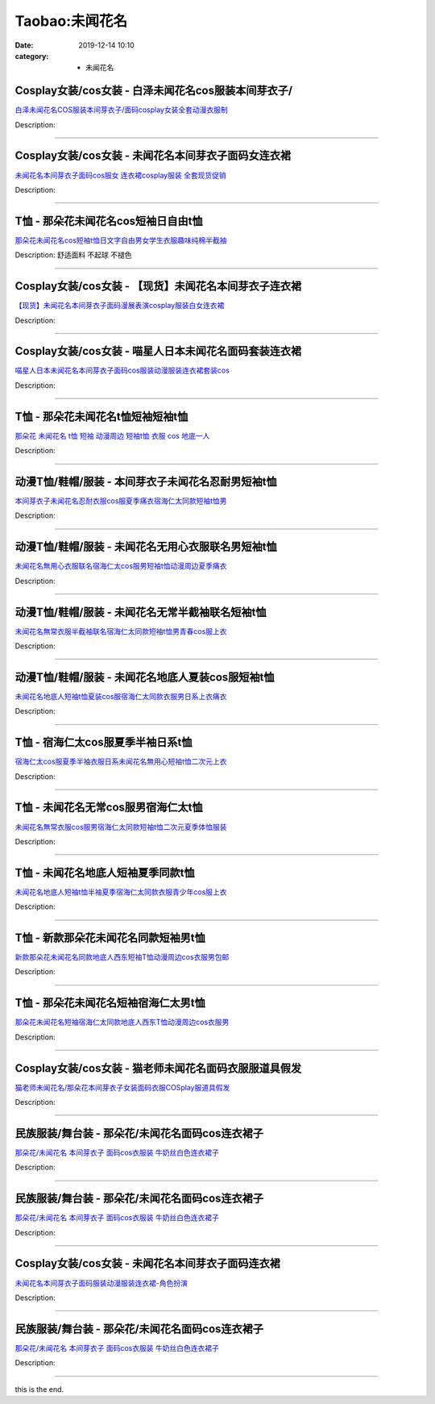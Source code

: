 Taobao:未闻花名
###############

:date: 2019-12-14 10:10
:category: + 未闻花名

Cosplay女装/cos女装 - 白泽未闻花名cos服装本间芽衣子/
======================================================================

.. image:: https://img.alicdn.com/bao/uploaded/i1/2862479216/TB1Al8.LpXXXXX4XFXXXXXXXXXX_!!0-item_pic.jpg_300x300
   :alt: 白泽未闻花名COS服装本间芽衣子/面码cosplay女装全套动漫衣服制

\ `白泽未闻花名COS服装本间芽衣子/面码cosplay女装全套动漫衣服制 <//s.click.taobao.com/t?e=m%3D2%26s%3DN80ZcikArQ0cQipKwQzePOeEDrYVVa64r4ll3HtqqoxyINtkUhsv0EvhIBSUVMaiFd6tt5qxD5WbDNFqysmgm1%2BqIKQJ3JXRtMoTPL9YJHaTRAJy7E%2FdnkeSfk%2FNwBd41GPduzu4oNq38QG1G%2FNLIuk8e%2BC%2F0oCZCIsUkqWv%2FPwSOjN9AwlaZCZObPMJqz0titPSIpQEdlsVa%2BbZARvs3pya7St%2BW4IuxReAuuwT2KW0UrRPetmLpU%2F310aG%2BhunZ295%2B%2B2CTAIhhQs2DjqgEA%3D%3D&scm=1007.30148.309617.0&pvid=be8f6671-c8e4-4f5b-80d3-32262ad9564b&app_pvid=59590_33.44.96.78_872_1678969446655&ptl=floorId:2836;originalFloorId:2836;pvid:be8f6671-c8e4-4f5b-80d3-32262ad9564b;app_pvid:59590_33.44.96.78_872_1678969446655&xId=1MPPm7e4GPI7W4ZqL1QFMafU0CNHLW6hSsBgwNCjNy4tRAyNYk8nOpcrJnteAGXFqVEFQ5POiduksBX9oQ7uv8f890xUMEizTLS2rEHMU7CX&union_lens=lensId%3AMAPI%401678969446%40212c604e_0bf5_186ea60a151_9e15%4001%40eyJmbG9vcklkIjoyODM2fQieie>`__

Description: 

------------------------

Cosplay女装/cos女装 - 未闻花名本间芽衣子面码女连衣裙
==================================================================

.. image:: https://img.alicdn.com/bao/uploaded/i1/50629809/TB2poOOsmXlpuFjy0FeXXcJbFXa_!!50629809.jpg_300x300
   :alt: 未闻花名本间芽衣子面码cos服女 连衣裙cosplay服装 全套现货促销

\ `未闻花名本间芽衣子面码cos服女 连衣裙cosplay服装 全套现货促销 <//s.click.taobao.com/t?e=m%3D2%26s%3DAu5ibkqsOd8cQipKwQzePOeEDrYVVa64lwnaF1WLQxlyINtkUhsv0EvhIBSUVMaiFd6tt5qxD5WbDNFqysmgm1%2BqIKQJ3JXRtMoTPL9YJHaTRAJy7E%2FdnkeSfk%2FNwBd41GPduzu4oNqOt8KB5MAOD5l6KQh2OO621OgzVC57HMLDLxvUxe%2FcT43j0ldIO6Bx%2FLFDokl%2BW%2B93BCSxxjnONGkz1QML%2FnZk%2BNFnILEeLM0xtDycaAmUyrAbumamDZbth%2BeYaXe0B6o%3D&scm=1007.30148.309617.0&pvid=be8f6671-c8e4-4f5b-80d3-32262ad9564b&app_pvid=59590_33.44.96.78_872_1678969446655&ptl=floorId:2836;originalFloorId:2836;pvid:be8f6671-c8e4-4f5b-80d3-32262ad9564b;app_pvid:59590_33.44.96.78_872_1678969446655&xId=pwkFv7Z3SnioB6vhzHOjg4MMMz75pZZTwFcLmGKnTa2G61f4wHikQuyrcTlq0pbBG7hHVicA95h2U6hPNlJbfnwiS5frnTgaq2ATtgZ1EFF&union_lens=lensId%3AMAPI%401678969446%40212c604e_0bf5_186ea60a152_9e16%4001%40eyJmbG9vcklkIjoyODM2fQieie>`__

Description: 

------------------------

T恤 - 那朵花未闻花名cos短袖日自由t恤
============================================

.. image:: https://img.alicdn.com/bao/uploaded/i3/2082006525/TB2wA1kwf5TBuNjSspmXXaDRVXa_!!2082006525-0-item_pic.jpg_300x300
   :alt: 那朵花未闻花名cos短袖t恤日文字自由男女学生衣服趣味纯棉半截袖

\ `那朵花未闻花名cos短袖t恤日文字自由男女学生衣服趣味纯棉半截袖 <//s.click.taobao.com/t?e=m%3D2%26s%3DAD1ou8a1jyscQipKwQzePOeEDrYVVa64r4ll3HtqqoxyINtkUhsv0EvhIBSUVMaiFd6tt5qxD5WbDNFqysmgm1%2BqIKQJ3JXRtMoTPL9YJHaTRAJy7E%2FdnkeSfk%2FNwBd41GPduzu4oNoj2eRow%2Fk3p4MOWOihssrBgxYXRAQwZuFtbwMc%2B1ixCW7snhK1bdrz9WUvuFvqGjEivDb42qeCradTxv%2FXoIn9luTG7su7ykF5O4GA26RUOmFPWxrzhXeaL33lFJev%2B6Q%3D&scm=1007.30148.309617.0&pvid=be8f6671-c8e4-4f5b-80d3-32262ad9564b&app_pvid=59590_33.44.96.78_872_1678969446655&ptl=floorId:2836;originalFloorId:2836;pvid:be8f6671-c8e4-4f5b-80d3-32262ad9564b;app_pvid:59590_33.44.96.78_872_1678969446655&xId=249TnprFaPKHb1EuJ5pp3xd4X8c7Q1t2Wc8tRjv55fPxww0lEW7swDyUz4PFIxeaWAZkEvDp2ThyCL4BN6JkbFoQoISF3VnTGlY4aseiWSOy&union_lens=lensId%3AMAPI%401678969446%40212c604e_0bf5_186ea60a152_9e17%4001%40eyJmbG9vcklkIjoyODM2fQieie>`__

Description: 舒适面料 不起球 不褪色

------------------------

Cosplay女装/cos女装 - 【现货】未闻花名本间芽衣子连衣裙
====================================================================

.. image:: https://img.alicdn.com/bao/uploaded/i2/2210901780840/O1CN01NAY8CC1I4lN3JIVR5_!!0-item_pic.jpg_300x300
   :alt: 【现货】未闻花名本间芽衣子面码漫展表演cosplay服装白女连衣裙

\ `【现货】未闻花名本间芽衣子面码漫展表演cosplay服装白女连衣裙 <//s.click.taobao.com/t?e=m%3D2%26s%3DHbp6DfKI8rkcQipKwQzePOeEDrYVVa64lwnaF1WLQxlyINtkUhsv0EvhIBSUVMaiFd6tt5qxD5WbDNFqysmgm1%2BqIKQJ3JXRtMoTPL9YJHaTRAJy7E%2FdnkeSfk%2FNwBd41GPduzu4oNoxgG3eXkrTQSiKAlovh1HCvYuG9kywNUH%2FX5XcCizHdEs%2BZ42XKouj8GahnGs5LhJKWqLEtKbbRGhpx%2FnW08RwICa3GuzBvJlfSvbvponyuDWgCasZSt8qsHvoqMYfLX%2FGJe8N%2FwNpGw%3D%3D&scm=1007.30148.309617.0&pvid=be8f6671-c8e4-4f5b-80d3-32262ad9564b&app_pvid=59590_33.44.96.78_872_1678969446655&ptl=floorId:2836;originalFloorId:2836;pvid:be8f6671-c8e4-4f5b-80d3-32262ad9564b;app_pvid:59590_33.44.96.78_872_1678969446655&xId=4POtmz6VoOucSMvMRSsI4EoFxdS6kdxltOlOMO8n4tNlERDy8SfVEB7gPsSeVHM62MkkJkF8e194dIG9bgbOILdtPwZJt2svfyhxZDpbMQo3&union_lens=lensId%3AMAPI%401678969446%40212c604e_0bf5_186ea60a152_9e18%4001%40eyJmbG9vcklkIjoyODM2fQieie>`__

Description: 

------------------------

Cosplay女装/cos女装 - 喵星人日本未闻花名面码套装连衣裙
====================================================================

.. image:: https://img.alicdn.com/bao/uploaded/i1/2317936746/O1CN01aGKYKe1zhiLMyBgiw_!!0-item_pic.jpg_300x300
   :alt: 喵星人日本未闻花名本间芽衣子面码cos服装动漫服装连衣裙套装cos

\ `喵星人日本未闻花名本间芽衣子面码cos服装动漫服装连衣裙套装cos <//s.click.taobao.com/t?e=m%3D2%26s%3DDn24%2BJY3MEkcQipKwQzePOeEDrYVVa64lwnaF1WLQxlyINtkUhsv0EvhIBSUVMaiFd6tt5qxD5WbDNFqysmgm1%2BqIKQJ3JXRtMoTPL9YJHaTRAJy7E%2FdnkeSfk%2FNwBd41GPduzu4oNoc8Gyu%2FLPr%2FUVyNFScLlC1V9EDh3%2BiN7HMihR6cQDRw%2FG9zINc4HfQVCkxXhgz2if%2FTotb8EgG%2FruGmYv0dGWXBkCoWECcziPhVBU8gb4bmq6h5gRBXjFNxgxdTc00KD8%3D&scm=1007.30148.309617.0&pvid=be8f6671-c8e4-4f5b-80d3-32262ad9564b&app_pvid=59590_33.44.96.78_872_1678969446655&ptl=floorId:2836;originalFloorId:2836;pvid:be8f6671-c8e4-4f5b-80d3-32262ad9564b;app_pvid:59590_33.44.96.78_872_1678969446655&xId=ZAe1REVtCsGCBQrTx3ZDdVuaBqnsaeCV9H590kSvL2DTxoH2hrxLzF8Cpas07DRTlvR0H0QP923yPQGYzuWYUK90qhmUHcj7NaSkhTEppCa&union_lens=lensId%3AMAPI%401678969446%40212c604e_0bf5_186ea60a152_9e19%4001%40eyJmbG9vcklkIjoyODM2fQieie>`__

Description: 

------------------------

T恤 - 那朵花未闻花名t恤短袖短袖t恤
========================================

.. image:: https://img.alicdn.com/bao/uploaded/i3/TB1Z99_RVXXXXb8XVXXXXXXXXXX_!!0-item_pic.jpg_300x300
   :alt: 那朵花 未闻花名 t恤 短袖 动漫周边 短袖t恤 衣服 cos 地底一人

\ `那朵花 未闻花名 t恤 短袖 动漫周边 短袖t恤 衣服 cos 地底一人 <//s.click.taobao.com/t?e=m%3D2%26s%3D%2Ba7Msb%2BccuMcQipKwQzePOeEDrYVVa64r4ll3HtqqoxyINtkUhsv0EvhIBSUVMaiFd6tt5qxD5WbDNFqysmgm1%2BqIKQJ3JXRtMoTPL9YJHaTRAJy7E%2FdnkeSfk%2FNwBd41GPduzu4oNqU23OdWiQNM890tvSfdoMSuiw9h2hHSGCcsAo3%2Bt%2BHuxNquz8b%2Ftjac23%2Bp3GEcdzeeaOrvcCrcrvbyB%2BmYGYU07tbDE5Yk1gq4u%2FIvRzWj2FPWxrzhXeaL33lFJev%2B6Q%3D&scm=1007.30148.309617.0&pvid=be8f6671-c8e4-4f5b-80d3-32262ad9564b&app_pvid=59590_33.44.96.78_872_1678969446655&ptl=floorId:2836;originalFloorId:2836;pvid:be8f6671-c8e4-4f5b-80d3-32262ad9564b;app_pvid:59590_33.44.96.78_872_1678969446655&xId=ZrxKhMCjyeeB8r78oEKeQOSHjPfT5Y19L9RI6vWA6DouixPp5LznxRPeHdhMdiiuHCUP8NpIRx2rOgWCMgonAblFkrL8W2o0azkWmP45d34&union_lens=lensId%3AMAPI%401678969446%40212c604e_0bf5_186ea60a152_9e1a%4001%40eyJmbG9vcklkIjoyODM2fQieie>`__

Description: 

------------------------

动漫T恤/鞋帽/服装 - 本间芽衣子未闻花名忍耐男短袖t恤
==========================================================

.. image:: https://img.alicdn.com/bao/uploaded/i4/671962743/O1CN01CFHd7s1W8LALn1Uwx_!!671962743.jpg_300x300
   :alt: 本间芽衣子未闻花名忍耐衣服cos服夏季痛衣宿海仁太同款短袖t恤男

\ `本间芽衣子未闻花名忍耐衣服cos服夏季痛衣宿海仁太同款短袖t恤男 <//s.click.taobao.com/t?e=m%3D2%26s%3D3h0rRVgMVRkcQipKwQzePOeEDrYVVa64lwnaF1WLQxlyINtkUhsv0EvhIBSUVMaiFd6tt5qxD5WbDNFqysmgm1%2BqIKQJ3JXRtMoTPL9YJHaTRAJy7E%2FdnkeSfk%2FNwBd41GPduzu4oNoBrNvuZdntnm%2BIGwRqWX6MV3meqQ90myoy4%2FuMVAAyxf5%2FaacvZXA%2FW90Cw5Hq79%2Fo2rcye2IX8b%2FczH8XKgk8CVsIzTQOQevZg3EIelPImq6h5gRBXjFNxgxdTc00KD8%3D&scm=1007.30148.309617.0&pvid=be8f6671-c8e4-4f5b-80d3-32262ad9564b&app_pvid=59590_33.44.96.78_872_1678969446655&ptl=floorId:2836;originalFloorId:2836;pvid:be8f6671-c8e4-4f5b-80d3-32262ad9564b;app_pvid:59590_33.44.96.78_872_1678969446655&xId=3ZunDt5q1WjZoxq74T4Xjd5qyULvGBWsSCSLtevJwIZG3aO2QPoNK3uqwPtUxNwnXs3bmWdnSdz8Mhgo6j9zHC2pt3UqXN31DKwM5MNwNitT&union_lens=lensId%3AMAPI%401678969446%40212c604e_0bf5_186ea60a152_9e1b%4001%40eyJmbG9vcklkIjoyODM2fQieie>`__

Description: 

------------------------

动漫T恤/鞋帽/服装 - 未闻花名无用心衣服联名男短袖t恤
==========================================================

.. image:: https://img.alicdn.com/bao/uploaded/i4/671962743/O1CN01DrNCh41W8LAF7vhm6_!!671962743.jpg_300x300
   :alt: 未闻花名無用心衣服联名宿海仁太cos服男短袖t恤动漫周边夏季痛衣

\ `未闻花名無用心衣服联名宿海仁太cos服男短袖t恤动漫周边夏季痛衣 <//s.click.taobao.com/t?e=m%3D2%26s%3DpOhRJap0b2IcQipKwQzePOeEDrYVVa64lwnaF1WLQxlyINtkUhsv0EvhIBSUVMaiFd6tt5qxD5WbDNFqysmgm1%2BqIKQJ3JXRtMoTPL9YJHaTRAJy7E%2FdnkeSfk%2FNwBd41GPduzu4oNoBrNvuZdntnm%2BIGwRqWX6M5%2BLCxCRA3hitYZljGYl%2Bx5itdOqXcQ2atDwvtz1uXsQbEynlLP%2Fde1fu%2FIlYYrKO84lIy%2BctdZVQaH8lFjvoCa6h5gRBXjFNxgxdTc00KD8%3D&scm=1007.30148.309617.0&pvid=be8f6671-c8e4-4f5b-80d3-32262ad9564b&app_pvid=59590_33.44.96.78_872_1678969446655&ptl=floorId:2836;originalFloorId:2836;pvid:be8f6671-c8e4-4f5b-80d3-32262ad9564b;app_pvid:59590_33.44.96.78_872_1678969446655&xId=2zQZlTav5a2IP9Qvobb7HwS4gEmzILY0T4ZFnB3T5xgpOciwhMxVQCk1Gs84UhYMxRk99B99meYYiXbOB0S7SqOQwvxp0xIrzvrtESqiALCJ&union_lens=lensId%3AMAPI%401678969446%40212c604e_0bf5_186ea60a152_9e1c%4001%40eyJmbG9vcklkIjoyODM2fQieie>`__

Description: 

------------------------

动漫T恤/鞋帽/服装 - 未闻花名无常半截袖联名短袖t恤
========================================================

.. image:: https://img.alicdn.com/bao/uploaded/i2/671962743/O1CN01axySlM1W8LAGruQGj_!!671962743.jpg_300x300
   :alt: 未闻花名無常衣服半截袖联名宿海仁太同款短袖t恤男青春cos服上衣

\ `未闻花名無常衣服半截袖联名宿海仁太同款短袖t恤男青春cos服上衣 <//s.click.taobao.com/t?e=m%3D2%26s%3DltcLlV0Po18cQipKwQzePOeEDrYVVa64lwnaF1WLQxlyINtkUhsv0EvhIBSUVMaiFd6tt5qxD5WbDNFqysmgm1%2BqIKQJ3JXRtMoTPL9YJHaTRAJy7E%2FdnkeSfk%2FNwBd41GPduzu4oNoBrNvuZdntnm%2BIGwRqWX6M%2BOmSk3jbGISARRuORlm1sLlX8GdhO%2F2AGTPH4%2BzAs%2Bg9aZ6qVxCrFakuNnpMg6eiDrY7mAGiI5Eom%2FUPcUfNMa6h5gRBXjFNxgxdTc00KD8%3D&scm=1007.30148.309617.0&pvid=be8f6671-c8e4-4f5b-80d3-32262ad9564b&app_pvid=59590_33.44.96.78_872_1678969446655&ptl=floorId:2836;originalFloorId:2836;pvid:be8f6671-c8e4-4f5b-80d3-32262ad9564b;app_pvid:59590_33.44.96.78_872_1678969446655&xId=10F4Qod2jQGLItuLFYsvmn7R5TbNonYqjdpJ0kFmyb4kDKruJAqq8imjOprAshd93dqd5V9sWj7nOvyg4nzQkxhb6An5FTNPJRhOHycsIq3F&union_lens=lensId%3AMAPI%401678969446%40212c604e_0bf5_186ea60a152_9e1d%4001%40eyJmbG9vcklkIjoyODM2fQieie>`__

Description: 

------------------------

动漫T恤/鞋帽/服装 - 未闻花名地底人夏装cos服短袖t恤
============================================================

.. image:: https://img.alicdn.com/bao/uploaded/i3/671962743/O1CN010onFPw1W8LAKbWDHV_!!671962743.jpg_300x300
   :alt: 未闻花名地底人短袖t恤夏装cos服宿海仁太同款衣服男日系上衣痛衣

\ `未闻花名地底人短袖t恤夏装cos服宿海仁太同款衣服男日系上衣痛衣 <//s.click.taobao.com/t?e=m%3D2%26s%3DrPP3L1YYY8IcQipKwQzePOeEDrYVVa64lwnaF1WLQxlyINtkUhsv0EvhIBSUVMaiFd6tt5qxD5WbDNFqysmgm1%2BqIKQJ3JXRtMoTPL9YJHaTRAJy7E%2FdnkeSfk%2FNwBd41GPduzu4oNoBrNvuZdntnm%2BIGwRqWX6MCAuyE7q286p9NqKkt1XjN8S%2B9l5aUdpmH5mPxwVXqLjkNPRpDsz7JErt1iQ05vWM%2F%2BBZVQ%2B6JStNJbWlR6LQrq6h5gRBXjFNxgxdTc00KD8%3D&scm=1007.30148.309617.0&pvid=be8f6671-c8e4-4f5b-80d3-32262ad9564b&app_pvid=59590_33.44.96.78_872_1678969446655&ptl=floorId:2836;originalFloorId:2836;pvid:be8f6671-c8e4-4f5b-80d3-32262ad9564b;app_pvid:59590_33.44.96.78_872_1678969446655&xId=tMVwBshpe6kIattjBhvUEbrmZqoPpYSrQpR5xozcALB2uBEMpD3xZIcpfmlTztIDvmPtAEkIUGd7cVfrYXC6hqaC1jM18IAO6HYTnpIPhVg&union_lens=lensId%3AMAPI%401678969446%40212c604e_0bf5_186ea60a152_9e1e%4001%40eyJmbG9vcklkIjoyODM2fQieie>`__

Description: 

------------------------

T恤 - 宿海仁太cos服夏季半袖日系t恤
==========================================

.. image:: https://img.alicdn.com/bao/uploaded/i2/31969545/O1CN01bGvnZY2KNfCleMmZ8_!!31969545.jpg_300x300
   :alt: 宿海仁太cos服夏季半袖衣服日系未闻花名無用心短袖t恤二次元上衣

\ `宿海仁太cos服夏季半袖衣服日系未闻花名無用心短袖t恤二次元上衣 <//s.click.taobao.com/t?e=m%3D2%26s%3DRrs5sha6eIscQipKwQzePOeEDrYVVa64lwnaF1WLQxlyINtkUhsv0EvhIBSUVMaiFd6tt5qxD5WbDNFqysmgm1%2BqIKQJ3JXRtMoTPL9YJHaTRAJy7E%2FdnkeSfk%2FNwBd41GPduzu4oNpDCTKduYoYiY9M5sK3hMgNvrr3w0V8H9h7HRH7q6eQlg6kuaDoefxlRHmZTlRcIzBjeSEvM0dfMB81e9AOTDIizhgT3sVwlzux43142PAl6WAhzz2m%2BqcqcSpj5qSCmbA%3D&scm=1007.30148.309617.0&pvid=be8f6671-c8e4-4f5b-80d3-32262ad9564b&app_pvid=59590_33.44.96.78_872_1678969446655&ptl=floorId:2836;originalFloorId:2836;pvid:be8f6671-c8e4-4f5b-80d3-32262ad9564b;app_pvid:59590_33.44.96.78_872_1678969446655&xId=2ePuw9HjIp6ETifjspIDnPMqFkqnXKVZJVIJ9wzJCwA0o7iWGjLLnYfxaBYVXIQYkK4APAIycdZgoVxAeuceUcQiPV29JhukPAel8Sxdb1OE&union_lens=lensId%3AMAPI%401678969446%40212c604e_0bf5_186ea60a152_9e1f%4001%40eyJmbG9vcklkIjoyODM2fQieie>`__

Description: 

------------------------

T恤 - 未闻花名无常cos服男宿海仁太t恤
============================================

.. image:: https://img.alicdn.com/bao/uploaded/i1/31969545/O1CN01UeBst92KNfCkPy2uK_!!31969545.jpg_300x300
   :alt: 未闻花名無常衣服cos服男宿海仁太同款短袖t恤二次元夏季体恤服装

\ `未闻花名無常衣服cos服男宿海仁太同款短袖t恤二次元夏季体恤服装 <//s.click.taobao.com/t?e=m%3D2%26s%3DE%2BTpbLwkY3ccQipKwQzePOeEDrYVVa64lwnaF1WLQxlyINtkUhsv0EvhIBSUVMaiFd6tt5qxD5WbDNFqysmgm1%2BqIKQJ3JXRtMoTPL9YJHaTRAJy7E%2FdnkeSfk%2FNwBd41GPduzu4oNpDCTKduYoYiY9M5sK3hMgNwXzjmEyt793TcK2gU4RqdlT34g6VeIQmTI%2FsBkruDSJmFS%2FV8hjfB8JfVhzoZaMSw6WuZSm3MrLstZ%2FD6htZNmAhzz2m%2BqcqcSpj5qSCmbA%3D&scm=1007.30148.309617.0&pvid=be8f6671-c8e4-4f5b-80d3-32262ad9564b&app_pvid=59590_33.44.96.78_872_1678969446655&ptl=floorId:2836;originalFloorId:2836;pvid:be8f6671-c8e4-4f5b-80d3-32262ad9564b;app_pvid:59590_33.44.96.78_872_1678969446655&xId=1H04hhwrKq6bMwVwu0swZ8pOgh7JJUtBsctODyPho5QFb9WY13MAUYeC4C3udv1OeFuj9ZOtsMMersl2WJH4tWPtI3LanOh0N1ZdYo8MVsoq&union_lens=lensId%3AMAPI%401678969446%40212c604e_0bf5_186ea60a153_9e20%4001%40eyJmbG9vcklkIjoyODM2fQieie>`__

Description: 

------------------------

T恤 - 未闻花名地底人短袖夏季同款t恤
========================================

.. image:: https://img.alicdn.com/bao/uploaded/i2/31969545/O1CN01FPepna2KNfCjcK8Q4_!!31969545.jpg_300x300
   :alt: 未闻花名地底人短袖t恤半袖夏季宿海仁太同款衣服青少年cos服上衣

\ `未闻花名地底人短袖t恤半袖夏季宿海仁太同款衣服青少年cos服上衣 <//s.click.taobao.com/t?e=m%3D2%26s%3Du0%2FRwRJhz44cQipKwQzePOeEDrYVVa64lwnaF1WLQxlyINtkUhsv0EvhIBSUVMaiFd6tt5qxD5WbDNFqysmgm1%2BqIKQJ3JXRtMoTPL9YJHaTRAJy7E%2FdnkeSfk%2FNwBd41GPduzu4oNpDCTKduYoYiY9M5sK3hMgNqj9A3OVU%2FCK%2Fwb%2FIkCxicPKZJOL6pOF4C9dywpXc8ASeEcta9AsmheoQuaAJ7sJg6fDi7tCOa8xKn0aNjdHBHWAhzz2m%2BqcqcSpj5qSCmbA%3D&scm=1007.30148.309617.0&pvid=be8f6671-c8e4-4f5b-80d3-32262ad9564b&app_pvid=59590_33.44.96.78_872_1678969446655&ptl=floorId:2836;originalFloorId:2836;pvid:be8f6671-c8e4-4f5b-80d3-32262ad9564b;app_pvid:59590_33.44.96.78_872_1678969446655&xId=1WRztEHF1hPFSkmFSgswjA1GyaSOKNN9Z9kGTpsZd6kjIgHDLTENrg0o8A1ngtje159sE8Fkd5PVH5qdp4hjvEj9IcDjDXNtGTiqVUHNW6TV&union_lens=lensId%3AMAPI%401678969446%40212c604e_0bf5_186ea60a153_9e21%4001%40eyJmbG9vcklkIjoyODM2fQieie>`__

Description: 

------------------------

T恤 - 新款那朵花未闻花名同款短袖男t恤
==========================================

.. image:: https://img.alicdn.com/bao/uploaded/i3/1593482542/TB2UqjxopXXXXcOXXXXXXXXXXXX_!!1593482542.jpg_300x300
   :alt: 新款那朵花未闻花名同款地底人西东短袖T恤动漫周边cos衣服男包邮

\ `新款那朵花未闻花名同款地底人西东短袖T恤动漫周边cos衣服男包邮 <//s.click.taobao.com/t?e=m%3D2%26s%3D7N9%2BU4HE2RocQipKwQzePOeEDrYVVa64lwnaF1WLQxlyINtkUhsv0EvhIBSUVMaiFd6tt5qxD5WbDNFqysmgm1%2BqIKQJ3JXRtMoTPL9YJHaTRAJy7E%2FdnkeSfk%2FNwBd41GPduzu4oNox7G5Z34eub919azjW0U%2BfiOFIqaGgt%2FHWrGn86e6HLZzUqNUxYsUxKj6ci6q%2BBwMSmp3peQuP0OMMOUzt6qliUoZVWztNiMNF2B0YNj48ImFPWxrzhXeaL33lFJev%2B6Q%3D&scm=1007.30148.309617.0&pvid=be8f6671-c8e4-4f5b-80d3-32262ad9564b&app_pvid=59590_33.44.96.78_872_1678969446655&ptl=floorId:2836;originalFloorId:2836;pvid:be8f6671-c8e4-4f5b-80d3-32262ad9564b;app_pvid:59590_33.44.96.78_872_1678969446655&xId=14z71BNFePXNvdRljp4AU6sJYFDAGIb3IkgBPe4UIWhDGGEyy5WZnogtZeCcQnDbCKET05ERYwh5o1YyWXlgFYHxVAj4RIKbut7LXRn1rveO&union_lens=lensId%3AMAPI%401678969446%40212c604e_0bf5_186ea60a153_9e22%4001%40eyJmbG9vcklkIjoyODM2fQieie>`__

Description: 

------------------------

T恤 - 那朵花未闻花名短袖宿海仁太男t恤
==========================================

.. image:: https://img.alicdn.com/bao/uploaded/i3/2211381387655/O1CN01PNX7pH26Q2h69gb1F_!!0-item_pic.jpg_300x300
   :alt: 那朵花未闻花名短袖宿海仁太同款地底人西东T恤动漫周边cos衣服男

\ `那朵花未闻花名短袖宿海仁太同款地底人西东T恤动漫周边cos衣服男 <//s.click.taobao.com/t?e=m%3D2%26s%3DzeqO7UUH6pUcQipKwQzePOeEDrYVVa64r4ll3HtqqoxyINtkUhsv0EvhIBSUVMaiFd6tt5qxD5WbDNFqysmgm1%2BqIKQJ3JXRtMoTPL9YJHaTRAJy7E%2FdnkeSfk%2FNwBd41GPduzu4oNp1Y85ZGEytSEsWsbrwCrX%2Fg3a7TwQeHVFBcIb6JSPYDBzlFItMSohdtVayQp%2BO%2BWFPDu6CzLATtgcAaMF2Q0creljSfxVLvy%2BqH2OL0JFM1TWgCasZSt8qsHvoqMYfLX%2FGJe8N%2FwNpGw%3D%3D&scm=1007.30148.309617.0&pvid=be8f6671-c8e4-4f5b-80d3-32262ad9564b&app_pvid=59590_33.44.96.78_872_1678969446655&ptl=floorId:2836;originalFloorId:2836;pvid:be8f6671-c8e4-4f5b-80d3-32262ad9564b;app_pvid:59590_33.44.96.78_872_1678969446655&xId=6pDcfzqRNOtLW50CLsNKxVAwhkNLdjSPYmn17Rw3kpS8ENnz2XcxSHTrNcOTepf7vMaFzhB8THmnlMlHT2nghIAEQSyo52whUJdfcpEKoKsG&union_lens=lensId%3AMAPI%401678969446%40212c604e_0bf5_186ea60a153_9e23%4001%40eyJmbG9vcklkIjoyODM2fQieie>`__

Description: 

------------------------

Cosplay女装/cos女装 - 猫老师未闻花名面码衣服服道具假发
====================================================================

.. image:: https://img.alicdn.com/bao/uploaded/i3/1775507468/O1CN01nWb9zL252OZwrP4zt_!!0-item_pic.jpg_300x300
   :alt: 猫老师未闻花名/那朵花本间芽衣子女装面码衣服COSplay服道具假发

\ `猫老师未闻花名/那朵花本间芽衣子女装面码衣服COSplay服道具假发 <//s.click.taobao.com/t?e=m%3D2%26s%3DeXNXPgo9sl0cQipKwQzePOeEDrYVVa64r4ll3HtqqoxyINtkUhsv0EvhIBSUVMaiFd6tt5qxD5WbDNFqysmgm1%2BqIKQJ3JXRtMoTPL9YJHaTRAJy7E%2FdnkeSfk%2FNwBd41GPduzu4oNpuhviLDpJsJPDcNQQcEMQHesIcaoYyw3EtS9FOou8ZsAxKMT4aufqrOkGiJfBnah4qJZoJLahKy1wd1HgPTc6QSlbnlohjcJ%2Bpyjpz35mU6jVFdFOhNnaVZ295%2B%2B2CTAIhhQs2DjqgEA%3D%3D&scm=1007.30148.309617.0&pvid=be8f6671-c8e4-4f5b-80d3-32262ad9564b&app_pvid=59590_33.44.96.78_872_1678969446655&ptl=floorId:2836;originalFloorId:2836;pvid:be8f6671-c8e4-4f5b-80d3-32262ad9564b;app_pvid:59590_33.44.96.78_872_1678969446655&xId=4lPQiAfYizc3xhL3SicKhwcQYR3Je0sMnt2dWiUBUK9RBEHWm8gwfcSJcdZr5jaJkZwV5CshoiBDkNZ8sxZMXXxTF8mSscrPM19zZIS6BV0l&union_lens=lensId%3AMAPI%401678969446%40212c604e_0bf5_186ea60a153_9e24%4001%40eyJmbG9vcklkIjoyODM2fQieie>`__

Description: 

------------------------

民族服装/舞台装 - 那朵花/未闻花名面码cos连衣裙子
========================================================

.. image:: https://img.alicdn.com/bao/uploaded/i1/1936458968/O1CN012G7OO9nXP6HuTzl_!!1936458968.jpg_300x300
   :alt: 那朵花/未闻花名 本间芽衣子 面码cos衣服装 牛奶丝白色连衣裙子

\ `那朵花/未闻花名 本间芽衣子 面码cos衣服装 牛奶丝白色连衣裙子 <//s.click.taobao.com/t?e=m%3D2%26s%3DGWTLc2lrhdEcQipKwQzePOeEDrYVVa64lwnaF1WLQxlyINtkUhsv0EvhIBSUVMaiFd6tt5qxD5WbDNFqysmgm1%2BqIKQJ3JXRtMoTPL9YJHaTRAJy7E%2FdnkeSfk%2FNwBd41GPduzu4oNo%2FlWdYLT1pi4MDC77xm%2FwEryPghwdSCf%2BkAuBhm6pbOlPRTq8hUXPLhAlF4C79ijJboRcUE9lO4AwrenW7xGVO%2F4ioiAyyezPBFKzIatk1l2FPWxrzhXeaL33lFJev%2B6Q%3D&scm=1007.30148.309617.0&pvid=be8f6671-c8e4-4f5b-80d3-32262ad9564b&app_pvid=59590_33.44.96.78_872_1678969446655&ptl=floorId:2836;originalFloorId:2836;pvid:be8f6671-c8e4-4f5b-80d3-32262ad9564b;app_pvid:59590_33.44.96.78_872_1678969446655&xId=63pghJKK5okEin0xNrsiGHaS7ijOH0nQHcAXGSfeDj7vkbXnAHMbUqQ0IJ6u1q1v4cUTKXrMTz7cWS6Txx2XQMOJzhFJF5ENEb7vUcVvGHLx&union_lens=lensId%3AMAPI%401678969446%40212c604e_0bf5_186ea60a153_9e25%4001%40eyJmbG9vcklkIjoyODM2fQieie>`__

Description: 

------------------------

民族服装/舞台装 - 那朵花/未闻花名面码cos连衣裙子
========================================================

.. image:: https://img.alicdn.com/bao/uploaded/i4/67104962/O1CN011mWdkTrP8j3t453_!!67104962.jpg_300x300
   :alt: 那朵花/未闻花名 本间芽衣子 面码cos衣服装 牛奶丝白色连衣裙子

\ `那朵花/未闻花名 本间芽衣子 面码cos衣服装 牛奶丝白色连衣裙子 <//s.click.taobao.com/t?e=m%3D2%26s%3DIlmNOQHpKXYcQipKwQzePOeEDrYVVa64lwnaF1WLQxlyINtkUhsv0EvhIBSUVMaiFd6tt5qxD5WbDNFqysmgm1%2BqIKQJ3JXRtMoTPL9YJHaTRAJy7E%2FdnkeSfk%2FNwBd41GPduzu4oNqmORt4EJGhY8BeSjbTydtmi8vGtMzfz9qJcw%2BP52bH1abNoBBu7JptrHjvDOI0nF1hqRlh%2BYuhCx10Fp7Hud4GDMGEjhg5Tm7QxiOtAD5FIGAhzz2m%2BqcqcSpj5qSCmbA%3D&scm=1007.30148.309617.0&pvid=be8f6671-c8e4-4f5b-80d3-32262ad9564b&app_pvid=59590_33.44.96.78_872_1678969446655&ptl=floorId:2836;originalFloorId:2836;pvid:be8f6671-c8e4-4f5b-80d3-32262ad9564b;app_pvid:59590_33.44.96.78_872_1678969446655&xId=6rJOUHPtRpANfvxTo4Co1IK2Loo2fm4WISGCBDoImZuPnN8x1Fdf8CZZDFQqSjKHlbreqP9nymON5Bxp9VCNss759HZr8FHJWTMYVLksfQIh&union_lens=lensId%3AMAPI%401678969446%40212c604e_0bf5_186ea60a153_9e26%4001%40eyJmbG9vcklkIjoyODM2fQieie>`__

Description: 

------------------------

Cosplay女装/cos女装 - 未闻花名本间芽衣子面码连衣裙
================================================================

.. image:: https://img.alicdn.com/bao/uploaded/i2/412785932/O1CN015fZrkk1tguGfMFflw_!!412785932.jpg_300x300
   :alt: 未闻花名本间芽衣子面码服装动漫服装连衣裙-角色扮演

\ `未闻花名本间芽衣子面码服装动漫服装连衣裙-角色扮演 <//s.click.taobao.com/t?e=m%3D2%26s%3DuZ%2BaBgIQhpEcQipKwQzePOeEDrYVVa64lwnaF1WLQxlyINtkUhsv0EvhIBSUVMaiFd6tt5qxD5WbDNFqysmgm1%2BqIKQJ3JXRtMoTPL9YJHaTRAJy7E%2FdnkeSfk%2FNwBd41GPduzu4oNpuqwZHxxLlVyy80Wcau0x2dhTOirGpSp5mwgMKjUv9arxUXsv0YGPB6n82hAbgT9BJZTWhSC5k3aP0deOVBaiMhRQqphFDahJ33OFYCzMpGmAhzz2m%2BqcqcSpj5qSCmbA%3D&scm=1007.30148.309617.0&pvid=be8f6671-c8e4-4f5b-80d3-32262ad9564b&app_pvid=59590_33.44.96.78_872_1678969446655&ptl=floorId:2836;originalFloorId:2836;pvid:be8f6671-c8e4-4f5b-80d3-32262ad9564b;app_pvid:59590_33.44.96.78_872_1678969446655&xId=5s4Jdz7KpCb1G4ujW2sdeXfq3PpFMzif952m1NYt8VkYNNiHeBVaTsePTaunJPRXlerHs0VudG0ysnuUV60EN2o8sSxA6bFTyUs2eLIsHzK3&union_lens=lensId%3AMAPI%401678969446%40212c604e_0bf5_186ea60a153_9e27%4001%40eyJmbG9vcklkIjoyODM2fQieie>`__

Description: 

------------------------

民族服装/舞台装 - 那朵花/未闻花名面码cos连衣裙子
========================================================

.. image:: https://img.alicdn.com/bao/uploaded/i4/11345075/O1CN011nMOVHdHbj3YipO_!!11345075.jpg_300x300
   :alt: 那朵花/未闻花名 本间芽衣子 面码cos衣服装 牛奶丝白色连衣裙子

\ `那朵花/未闻花名 本间芽衣子 面码cos衣服装 牛奶丝白色连衣裙子 <//s.click.taobao.com/t?e=m%3D2%26s%3DkeyajZw4n%2FocQipKwQzePOeEDrYVVa64lwnaF1WLQxlyINtkUhsv0EvhIBSUVMaiFd6tt5qxD5WbDNFqysmgm1%2BqIKQJ3JXRtMoTPL9YJHaTRAJy7E%2FdnkeSfk%2FNwBd41GPduzu4oNpQkPFP60oRjNIn%2FKSxq8rCFvO46KS02tkYME7tpMjPhTLf%2Bf7o9SROC9dywpXc8AQs%2FzUXIi%2FMLuJeBvhgcdIXyW4BQDiHtiXPav2zCrPFu2Ahzz2m%2BqcqcSpj5qSCmbA%3D&scm=1007.30148.309617.0&pvid=be8f6671-c8e4-4f5b-80d3-32262ad9564b&app_pvid=59590_33.44.96.78_872_1678969446655&ptl=floorId:2836;originalFloorId:2836;pvid:be8f6671-c8e4-4f5b-80d3-32262ad9564b;app_pvid:59590_33.44.96.78_872_1678969446655&xId=3aNWhitGqJWY8fZdnF9o4QDBWjcEPcNSRAfIZHYvFAkMaj4ik6EkGpfJumdhL4zELkFS7Wbb06BmNtEAnKh0maLdiX7C5fnPZugvCDhMJKOB&union_lens=lensId%3AMAPI%401678969446%40212c604e_0bf5_186ea60a153_9e28%4001%40eyJmbG9vcklkIjoyODM2fQieie>`__

Description: 

------------------------

this is the end.